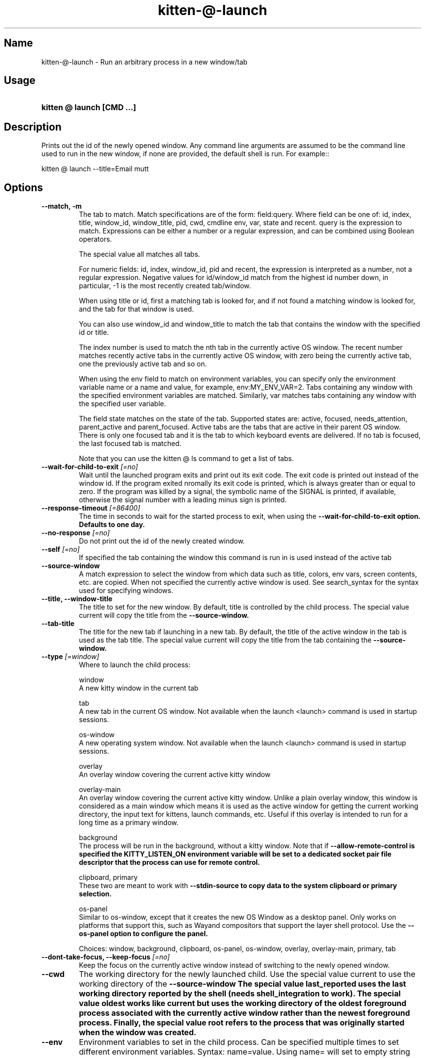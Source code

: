 .TH "kitten-@-launch" "1" "May 17, 2025" "0.42.1" "kitten Manual"
.SH Name
kitten-@-launch \- Run an arbitrary process in a new window/tab
.SH Usage
.SY "kitten @ launch  [CMD ...]"
.YS
.SH Description
Prints out the id of the newly opened window. Any command line arguments are assumed to be the command line used to run in the new window, if none are provided, the default shell is run. For example::


    kitten @ launch \-\-title=Email mutt
.SH Options
.TP
.BI "--match, -m" 
The tab to match. Match specifications are of the form: field:query. Where field can be one of: id, index, title, window_id, window_title, pid, cwd, cmdline env, var, state and recent. query is the expression to match. Expressions can be either a number or a regular expression, and can be combined using Boolean operators.

The special value all matches all tabs.

For numeric fields: id, index, window_id, pid and recent, the expression is interpreted as a number, not a regular expression. Negative values for id/window_id match from the highest id number down, in particular, \-1 is the most recently created tab/window.

When using title or id, first a matching tab is looked for, and if not found a matching window is looked for, and the tab for that window is used.

You can also use window_id and window_title to match the tab that contains the window with the specified id or title.

The index number is used to match the nth tab in the currently active OS window. The recent number matches recently active tabs in the currently active OS window, with zero being the currently active tab, one the previously active tab and so on.

When using the env field to match on environment variables, you can specify only the environment variable name or a name and value, for example, env:MY_ENV_VAR=2. Tabs containing any window with the specified environment variables are matched. Similarly, var matches tabs containing any window with the specified user variable.

The field state matches on the state of the tab. Supported states are: active, focused, needs_attention, parent_active and parent_focused. Active tabs are the tabs that are active in their parent OS window. There is only one focused tab and it is the tab to which keyboard events are delivered. If no tab is focused, the last focused tab is matched.

Note that you can use the kitten @ ls command to get a list of tabs.
.TP
.BI "--wait-for-child-to-exit" " [=no]"
Wait until the launched program exits and print out its exit code. The exit code is printed out instead of the window id. If the program exited nromally its exit code is printed, which is always greater than or equal to zero. If the program was killed by a signal, the symbolic name of the SIGNAL is printed, if available, otherwise the signal number with a leading minus sign is printed.
.TP
.BI "--response-timeout" " [=86400]"
The time in seconds to wait for the started process to exit, when using the 
.B \-\-wait\-for\-child\-to\-exit option. Defaults to one day.
.TP
.BI "--no-response" " [=no]"
Do not print out the id of the newly created window.
.TP
.BI "--self" " [=no]"
If specified the tab containing the window this command is run in is used instead of the active tab
.TP
.BI "--source-window" 
A match expression to select the window from which data such as title, colors, env vars, screen contents, etc. are copied. When not specified the currently active window is used. See search_syntax for the syntax used for specifying windows.
.TP
.BI "--title, --window-title" 
The title to set for the new window. By default, title is controlled by the child process. The special value current will copy the title from the 
.B \-\-source\-window.
.TP
.BI "--tab-title" 
The title for the new tab if launching in a new tab. By default, the title of the active window in the tab is used as the tab title. The special value current will copy the title from the tab containing the 
.B \-\-source\-window.
.TP
.BI "--type" " [=window]"
Where to launch the child process:

window
    A new kitty window in the current tab

tab
    A new tab in the current OS window. Not available when the launch <launch> command is used in startup sessions.

os\-window
    A new operating system window.  Not available when the launch <launch> command is used in startup sessions.

overlay
    An overlay window covering the current active kitty window

overlay\-main
    An overlay window covering the current active kitty window. Unlike a plain overlay window, this window is considered as a main window which means it is used as the active window for getting the current working directory, the input text for kittens, launch commands, etc. Useful if this overlay is intended to run for a long time as a primary window.

background
    The process will be run in the background, without a kitty window. Note that if 
.B \-\-allow\-remote\-control is specified the 
.B KITTY_LISTEN_ON environment variable will be set to a dedicated socket pair file descriptor that the process can use for remote control.

clipboard, primary
    These two are meant to work with 
.B \-\-stdin\-source to copy data to the system clipboard or primary selection.

os\-panel
    Similar to os\-window, except that it creates the new OS Window as a desktop panel. Only works on platforms that support this, such as Wayand compositors that support the layer shell protocol. Use the 
.B \-\-os\-panel option to configure the panel.



Choices: window, background, clipboard, os-panel, os-window, overlay, overlay-main, primary, tab
.TP
.BI "--dont-take-focus, --keep-focus" " [=no]"
Keep the focus on the currently active window instead of switching to the newly opened window.
.TP
.BI "--cwd" 
The working directory for the newly launched child. Use the special value current to use the working directory of the 
.B \-\-source\-window The special value last_reported uses the last working directory reported by the shell (needs shell_integration to work). The special value oldest works like current but uses the working directory of the oldest foreground process associated with the currently active window rather than the newest foreground process. Finally, the special value root refers to the process that was originally started when the window was created.
.TP
.BI "--env" 
Environment variables to set in the child process. Can be specified multiple times to set different environment variables. Syntax: name=value. Using name= will set to empty string and just name will remove the environment variable.
.TP
.BI "--var" 
User variables to set in the created window. Can be specified multiple times to set different user variables. Syntax: name=value. Using name= will set to empty string.
.TP
.BI "--hold" " [=no]"
Keep the window open even after the command being executed exits, at a shell prompt. The shell will be run after the launched command exits.
.TP
.BI "--copy-colors" " [=no]"
Set the colors of the newly created window to be the same as the colors in the 
.B \-\-source\-window.
.TP
.BI "--copy-cmdline" " [=no]"
Ignore any specified command line and instead use the command line from the 
.B \-\-source\-window.
.TP
.BI "--copy-env" " [=no]"
Copy the environment variables from the 
.B \-\-source\-window into the newly launched child process. Note that this only copies the environment when the window was first created, as it is not possible to get updated environment variables from arbitrary processes. To copy that environment, use either the clone\-in\-kitty feature or the kitty remote control feature with 
.B \-\-copy\-env.
.TP
.BI "--location" " [=default]"
Where to place the newly created window when it is added to a tab which already has existing windows in it. after and before place the new window before or after the active window. neighbor is a synonym for after. Also applies to creating a new tab, where the value of after will cause the new tab to be placed next to the current tab instead of at the end. The values of vsplit, hsplit and split are only used by the splits layout and control if the new window is placed in a vertical, horizontal or automatic split with the currently active window. The default is to place the window in a layout dependent manner, typically, after the currently active window. See 
.B \-\-next\-to to use a window other than the currently active window.

Choices: default, after, before, first, hsplit, last, neighbor, split, vsplit
.TP
.BI "--next-to" 
A match expression to select the window next to which the new window is created. See search_syntax for the syntax for specifying windows. If not specified defaults to the active window. When used via remote control and a target tab is specified this option is ignored unless the matched window is in the specified tab. When using 
.B \-\-type of tab, the tab will be created in the OS Window containing the matched window.
.TP
.BI "--bias" " [=0]"
The bias used to alter the size of the window. It controls what fraction of available space the window takes. The exact meaning of bias depends on the current layout.

* Splits layout: The bias is interpreted as a percentage between 0 and 100. When splitting a window into two, the new window will take up the specified fraction of the space alloted to the original window and the original window will take up the remainder of the space.

* Vertical/horizontal layout: The bias is interpreted as adding/subtracting from the normal size of the window. It should be a number between \-90 and 90. This number is the percentage of the OS Window size that should be added to the window size. So for example, if a window would normally have been size 50 in the layout inside an OS Window that is size 80 high and \-\-bias \-10 is used it will become *approximately* size 42 high. Note that sizes are approximations, you cannot use this method to create windows of fixed sizes.

* Tall layout: If the window being created is the *first* window in a column, then the bias is interpreted as a percentage, as for the splits layout, splitting the OS Window width between columns. If the window is a second or subsequent window in a column the bias is interpreted as adding/subtracting from the window size as for the vertical layout above.

* Fat layout: Same as tall layout except it goes by rows instead of columns.

* Grid layout: The bias is interpreted the same way as for the Vertical and Horizontal layouts, as something to be added/subtracted to the normal size. However, the since in a grid layout there are rows *and* columns, the bias on the first window in a column operates on the columns. Any later windows in that column operate on the row. So, for example, if you bias the first window in a grid layout it will change the width of the first column, the second window, the width of the second column, the third window, the height of the second row and so on.

The bias option was introduced in kitty version 0.36.0.
.TP
.BI "--allow-remote-control" " [=no]"
Programs running in this window can control kitty (even if remote control is not enabled in 
.I kitty.conf). Note that any program with the right level of permissions can still write to the pipes of any other program on the same computer and therefore can control kitty. It can, however, be useful to block programs running on other computers (for example, over SSH) or as other users. See 
.B \-\-remote\-control\-password for ways to restrict actions allowed by remote control.
.TP
.BI "--remote-control-password" 
Restrict the actions remote control is allowed to take. This works like 
.B remote_control_password. You can specify a password and list of actions just as for 
.B remote_control_password. For example::


    \-\-remote\-control\-password \[aq]\[dq]my passphrase\[dq] get\-* set\-colors\[aq]

This password will be in effect for this window only. Note that any passwords you have defined for 
.B remote_control_password in 
.I kitty.conf are also in effect. You can override them by using the same password here. You can also disable all 
.B remote_control_password global passwords for this window, by using::


    \-\-remote\-control\-password \[aq]!\[aq]

This option only takes effect if 
.B \-\-allow\-remote\-control is also specified. Can be specified multiple times to create multiple passwords. This option was added to kitty in version 0.26.0
.TP
.BI "--stdin-source" " [=none]"
Pass the screen contents as 
.I STDIN to the child process.

@selection
    is the currently selected text in the 
.B \-\-source\-window.

@screen
    is the contents of the 
.B \-\-source\-window.

@screen_scrollback
    is the same as @screen, but includes the scrollback buffer as well.

@alternate
    is the secondary screen of the 
.B \-\-source\-window. For example if you run a full screen terminal application, the secondary screen will be the screen you return to when quitting the application.

@first_cmd_output_on_screen
    is the output from the first command run in the shell on screen.

@last_cmd_output
    is the output from the last command run in the shell.

@last_visited_cmd_output
    is the first output below the last scrolled position via scroll_to_prompt, this needs shell integration to work.



Choices: none, @alternate, @alternate_scrollback, @first_cmd_output_on_screen, @last_cmd_output, @last_visited_cmd_output, @screen, @screen_scrollback, @selection
.TP
.BI "--stdin-add-formatting" " [=no]"
When using 
.B \-\-stdin\-source add formatting escape codes, without this only plain text will be sent.
.TP
.BI "--stdin-add-line-wrap-markers" " [=no]"
When using 
.B \-\-stdin\-source add a carriage return at every line wrap location (where long lines are wrapped at screen edges). This is useful if you want to pipe to program that wants to duplicate the screen layout of the screen.
.TP
.BI "--marker" 
Create a marker that highlights text in the newly created window. The syntax is the same as for the toggle_marker action (see /marks).
.TP
.BI "--os-window-class" 
Set the WM_CLASS property on X11 and the application id property on Wayland for the newly created OS window when using 
.B \-\-type. Defaults to whatever is used by the parent kitty process, which in turn defaults to kitty.
.TP
.BI "--os-window-name" 
Set the WM_NAME property on X11 for the newly created OS Window when using 
.B \-\-type. Defaults to 
.B \-\-os\-window\-class.
.TP
.BI "--os-window-title" 
Set the title for the newly created OS window. This title will override any titles set by programs running in kitty. The special value current will copy the title from the OS Window containing the 
.B \-\-source\-window.
.TP
.BI "--os-window-state" " [=normal]"
The initial state for the newly created OS Window.

Choices: normal, fullscreen, maximized, minimized
.TP
.BI "--logo" 
Path to a PNG image to use as the logo for the newly created window. See 
.B window_logo_path. Relative paths are resolved from the kitty configuration directory.
.TP
.BI "--logo-position" 
The position for the window logo. Only takes effect if 
.B \-\-logo is specified. See 
.B window_logo_position.
.TP
.BI "--logo-alpha" " [=\-1]"
The amount the window logo should be faded into the background. Only takes effect if 
.B \-\-logo is specified. See 
.B window_logo_alpha.
.TP
.BI "--color" 
Change colors in the newly launched window. You can either specify a path to a 
.I .conf file with the same syntax as 
.I kitty.conf to read the colors from, or specify them individually, for example::


    \-\-color background=white \-\-color foreground=red
.TP
.BI "--spacing" 
Set the margin and padding for the newly created window. For example: margin=20 or padding\-left=10 or margin\-h=30. The shorthand form sets all values, the *\-h and *\-v variants set horizontal and vertical values. Can be specified multiple times. Note that this is ignored for overlay windows as these use the settings from the base window.
.TP
.BI "--watcher, -w" 
Path to a Python file. Appropriately named functions in this file will be called for various events, such as when the window is resized, focused or closed. See the section on watchers in the launch command documentation: watchers. Relative paths are resolved relative to the kitty config directory. Global watchers for all windows can be specified with 
.B watcher in 
.I kitty.conf.
.TP
.BI "--os-panel" 
Options to control the creation of desktop panels. Takes the same settings as the panel kitten, except for 
.B \-\-override and 
.B \-\-config. Can be specified multiple times. For example, to create a desktop panel at the bottom of the screen two lines high::


    launch \-\-type os\-panel \-\-os\-panel lines=2 \-\-os\-panel edge=bottom sh \-c \[dq]echo; echo; echo hello; sleep 5s\[dq]
.TP
.BI "--help, -h" " [=no]"
Show help for this command
.SH Global options
.TP
.BI "--to" 
An address for the kitty instance to control. Corresponds to the address given to the kitty instance via the 
.B \-\-listen\-on option or the 
.B listen_on setting in 
.I kitty.conf. If not specified, the environment variable 
.B KITTY_LISTEN_ON is checked. If that is also not found, messages are sent to the controlling terminal for this process, i.e. they will only work if this process is run within a kitty window.
.TP
.BI "--password" 
A password to use when contacting kitty. This will cause kitty to ask the user for permission to perform the specified action, unless the password has been accepted before or is pre\-configured in 
.I kitty.conf. To use a blank password specify 
.B \-\-use\-password as always.
.TP
.BI "--password-file" " [=rc\-pass]"
A file from which to read the password. Trailing whitespace is ignored. Relative paths are resolved from the kitty configuration directory. Use \- to read from STDIN. Use fd:num to read from the file descriptor num. Used if no 
.B \-\-password is supplied. Defaults to checking for the 
.I rc\-pass file in the kitty configuration directory.
.TP
.BI "--password-env" " [=KITTY_RC_PASSWORD]"
The name of an environment variable to read the password from. Used if no 
.B \-\-password\-file is supplied. Defaults to checking the environment variable 
.B KITTY_RC_PASSWORD.
.TP
.BI "--use-password" " [=if\-available]"
If no password is available, kitty will usually just send the remote control command without a password. This option can be used to force it to always or never use the supplied password. If set to always and no password is provided, the blank password is used.

Choices: if-available, always, never
